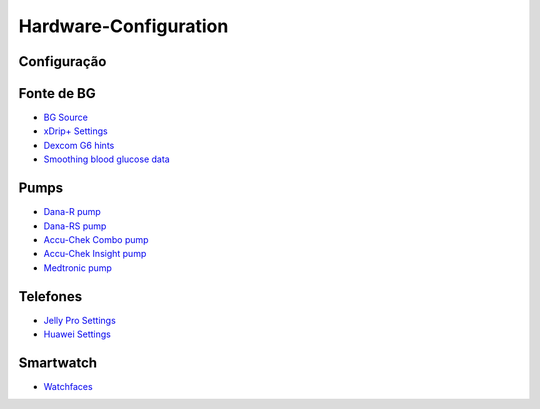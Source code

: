 Hardware-Configuration
=======================

Configuração
--------------
   
Fonte de BG
-----------
* `BG Source <../BG-Source.html>`_
* `xDrip+ Settings <../xDrip.html>`_
* `Dexcom G6 hints <../Dexcom.html>`_
* `Smoothing blood glucose data <../../Usage/Smoothing-Blood-Glucose-Data-in-xDrip.html>`_

Pumps
------
* `Dana-R pump <../DanaR-Insulin-Pump.html>`_
* `Dana-RS pump <../DanaRS-Insulin-Pump.html>`_
* `Accu-Chek Combo pump <../Accu-Chek-Combo-Pump.html>`_
* `Accu-Chek Insight pump <../Accu-Chek-Insight-Pump.html>`_
* `Medtronic pump <../MedtronicPump.html>`_

Telefones
-------
* `Jelly Pro Settings <../../Usage/jelly.html>`_
* `Huawei Settings <../../Usage/huawei.html>`_

Smartwatch
------------
* `Watchfaces <../Watchfaces.html>`_
